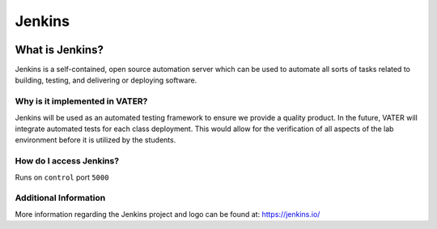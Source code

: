 Jenkins
*********
.. image:: images/generaljenkins.svg

What is Jenkins?
~~~~~~~~~~~~~~~~~
Jenkins is a self-contained, open source automation server which can be used to automate all sorts of tasks related to building, testing, and delivering or deploying software.

Why is it implemented in VATER?
^^^^^^^^^^^^^^^^^^^^^^^^^^^^^^^
Jenkins will be used as an automated testing framework to ensure we provide a quality product. In the future, VATER will integrate automated tests for each class deployment. This would allow for the verification of all aspects of the lab environment before it is utilized by the students.

How do I access Jenkins?
^^^^^^^^^^^^^^^^^^^^^^^^

Runs on ``control`` port ``5000``

Additional Information
^^^^^^^^^^^^^^^^^^^^^^

More information regarding the Jenkins project and logo can be found at: 
https://jenkins.io/

